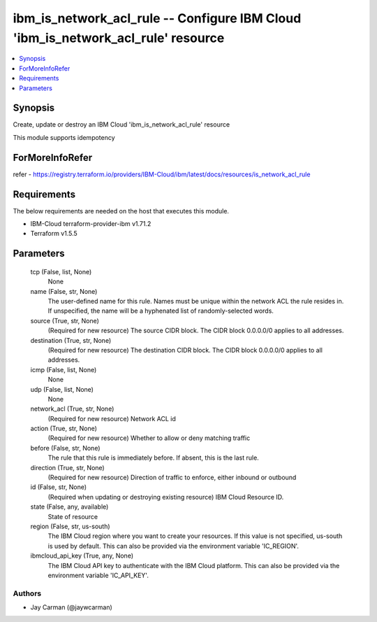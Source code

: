 
ibm_is_network_acl_rule -- Configure IBM Cloud 'ibm_is_network_acl_rule' resource
=================================================================================

.. contents::
   :local:
   :depth: 1


Synopsis
--------

Create, update or destroy an IBM Cloud 'ibm_is_network_acl_rule' resource

This module supports idempotency


ForMoreInfoRefer
----------------
refer - https://registry.terraform.io/providers/IBM-Cloud/ibm/latest/docs/resources/is_network_acl_rule

Requirements
------------
The below requirements are needed on the host that executes this module.

- IBM-Cloud terraform-provider-ibm v1.71.2
- Terraform v1.5.5



Parameters
----------

  tcp (False, list, None)
    None


  name (False, str, None)
    The user-defined name for this rule. Names must be unique within the network ACL the rule resides in. If unspecified, the name will be a hyphenated list of randomly-selected words.


  source (True, str, None)
    (Required for new resource) The source CIDR block. The CIDR block 0.0.0.0/0 applies to all addresses.


  destination (True, str, None)
    (Required for new resource) The destination CIDR block. The CIDR block 0.0.0.0/0 applies to all addresses.


  icmp (False, list, None)
    None


  udp (False, list, None)
    None


  network_acl (True, str, None)
    (Required for new resource) Network ACL id


  action (True, str, None)
    (Required for new resource) Whether to allow or deny matching traffic


  before (False, str, None)
    The rule that this rule is immediately before. If absent, this is the last rule.


  direction (True, str, None)
    (Required for new resource) Direction of traffic to enforce, either inbound or outbound


  id (False, str, None)
    (Required when updating or destroying existing resource) IBM Cloud Resource ID.


  state (False, any, available)
    State of resource


  region (False, str, us-south)
    The IBM Cloud region where you want to create your resources. If this value is not specified, us-south is used by default. This can also be provided via the environment variable 'IC_REGION'.


  ibmcloud_api_key (True, any, None)
    The IBM Cloud API key to authenticate with the IBM Cloud platform. This can also be provided via the environment variable 'IC_API_KEY'.













Authors
~~~~~~~

- Jay Carman (@jaywcarman)

